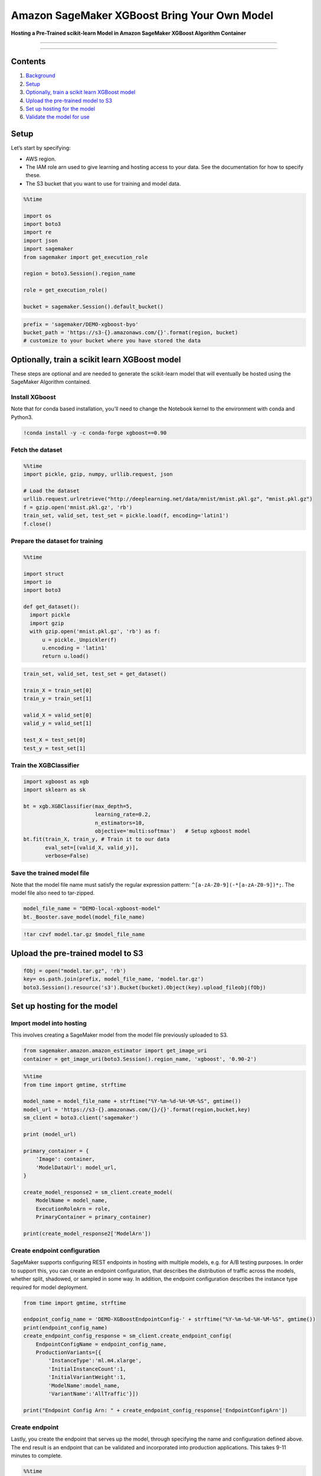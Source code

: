 Amazon SageMaker XGBoost Bring Your Own Model
=============================================

**Hosting a Pre-Trained scikit-learn Model in Amazon SageMaker XGBoost
Algorithm Container**

--------------

--------------

Contents
--------

1. `Background <#Background>`__
2. `Setup <#Setup>`__
3. `Optionally, train a scikit learn XGBoost
   model <#Optionally,-train-a-scikit-learn-XGBoost-model>`__
4. `Upload the pre-trained model to
   S3 <#Upload-the-pre-trained-model-to-S3>`__
5. `Set up hosting for the model <#Set-up-hosting-for-the-model>`__
6. `Validate the model for use <#Validate-the-model-for-use>`__

Setup
-----

Let’s start by specifying:

-  AWS region.
-  The IAM role arn used to give learning and hosting access to your
   data. See the documentation for how to specify these.
-  The S3 bucket that you want to use for training and model data.

.. code:: ipython3

    %%time
    
    import os
    import boto3
    import re
    import json
    import sagemaker
    from sagemaker import get_execution_role
    
    region = boto3.Session().region_name
    
    role = get_execution_role()
    
    bucket = sagemaker.Session().default_bucket()

.. code:: ipython3

    prefix = 'sagemaker/DEMO-xgboost-byo'
    bucket_path = 'https://s3-{}.amazonaws.com/{}'.format(region, bucket)
    # customize to your bucket where you have stored the data

Optionally, train a scikit learn XGBoost model
----------------------------------------------

These steps are optional and are needed to generate the scikit-learn
model that will eventually be hosted using the SageMaker Algorithm
contained.

Install XGboost
~~~~~~~~~~~~~~~

Note that for conda based installation, you’ll need to change the
Notebook kernel to the environment with conda and Python3.

.. code:: ipython3

    !conda install -y -c conda-forge xgboost==0.90

Fetch the dataset
~~~~~~~~~~~~~~~~~

.. code:: ipython3

    %%time
    import pickle, gzip, numpy, urllib.request, json
    
    # Load the dataset
    urllib.request.urlretrieve("http://deeplearning.net/data/mnist/mnist.pkl.gz", "mnist.pkl.gz")
    f = gzip.open('mnist.pkl.gz', 'rb')
    train_set, valid_set, test_set = pickle.load(f, encoding='latin1')
    f.close()

Prepare the dataset for training
~~~~~~~~~~~~~~~~~~~~~~~~~~~~~~~~

.. code:: ipython3

    %%time
    
    import struct
    import io
    import boto3
    
    def get_dataset():
      import pickle
      import gzip
      with gzip.open('mnist.pkl.gz', 'rb') as f:
          u = pickle._Unpickler(f)
          u.encoding = 'latin1'
          return u.load()

.. code:: ipython3

    train_set, valid_set, test_set = get_dataset()
    
    train_X = train_set[0]
    train_y = train_set[1]
    
    valid_X = valid_set[0]
    valid_y = valid_set[1]
    
    test_X = test_set[0]
    test_y = test_set[1]

Train the XGBClassifier
~~~~~~~~~~~~~~~~~~~~~~~

.. code:: ipython3

    import xgboost as xgb
    import sklearn as sk 
    
    bt = xgb.XGBClassifier(max_depth=5,
                           learning_rate=0.2,
                           n_estimators=10,
                           objective='multi:softmax')   # Setup xgboost model
    bt.fit(train_X, train_y, # Train it to our data
           eval_set=[(valid_X, valid_y)], 
           verbose=False)

Save the trained model file
~~~~~~~~~~~~~~~~~~~~~~~~~~~

Note that the model file name must satisfy the regular expression
pattern: ``^[a-zA-Z0-9](-*[a-zA-Z0-9])*;``. The model file also need to
tar-zipped.

.. code:: ipython3

    model_file_name = "DEMO-local-xgboost-model"
    bt._Booster.save_model(model_file_name)

.. code:: ipython3

    !tar czvf model.tar.gz $model_file_name

Upload the pre-trained model to S3
----------------------------------

.. code:: ipython3

    fObj = open("model.tar.gz", 'rb')
    key= os.path.join(prefix, model_file_name, 'model.tar.gz')
    boto3.Session().resource('s3').Bucket(bucket).Object(key).upload_fileobj(fObj)

Set up hosting for the model
----------------------------

Import model into hosting
~~~~~~~~~~~~~~~~~~~~~~~~~

This involves creating a SageMaker model from the model file previously
uploaded to S3.

.. code:: ipython3

    from sagemaker.amazon.amazon_estimator import get_image_uri
    container = get_image_uri(boto3.Session().region_name, 'xgboost', '0.90-2')

.. code:: ipython3

    %%time
    from time import gmtime, strftime
    
    model_name = model_file_name + strftime("%Y-%m-%d-%H-%M-%S", gmtime())
    model_url = 'https://s3-{}.amazonaws.com/{}/{}'.format(region,bucket,key)
    sm_client = boto3.client('sagemaker')
    
    print (model_url)
    
    primary_container = {
        'Image': container,
        'ModelDataUrl': model_url,
    }
    
    create_model_response2 = sm_client.create_model(
        ModelName = model_name,
        ExecutionRoleArn = role,
        PrimaryContainer = primary_container)
    
    print(create_model_response2['ModelArn'])

Create endpoint configuration
~~~~~~~~~~~~~~~~~~~~~~~~~~~~~

SageMaker supports configuring REST endpoints in hosting with multiple
models, e.g. for A/B testing purposes. In order to support this, you can
create an endpoint configuration, that describes the distribution of
traffic across the models, whether split, shadowed, or sampled in some
way. In addition, the endpoint configuration describes the instance type
required for model deployment.

.. code:: ipython3

    from time import gmtime, strftime
    
    endpoint_config_name = 'DEMO-XGBoostEndpointConfig-' + strftime("%Y-%m-%d-%H-%M-%S", gmtime())
    print(endpoint_config_name)
    create_endpoint_config_response = sm_client.create_endpoint_config(
        EndpointConfigName = endpoint_config_name,
        ProductionVariants=[{
            'InstanceType':'ml.m4.xlarge',
            'InitialInstanceCount':1,
            'InitialVariantWeight':1,
            'ModelName':model_name,
            'VariantName':'AllTraffic'}])
    
    print("Endpoint Config Arn: " + create_endpoint_config_response['EndpointConfigArn'])

Create endpoint
~~~~~~~~~~~~~~~

Lastly, you create the endpoint that serves up the model, through
specifying the name and configuration defined above. The end result is
an endpoint that can be validated and incorporated into production
applications. This takes 9-11 minutes to complete.

.. code:: ipython3

    %%time
    import time
    
    endpoint_name = 'DEMO-XGBoostEndpoint-' + strftime("%Y-%m-%d-%H-%M-%S", gmtime())
    print(endpoint_name)
    create_endpoint_response = sm_client.create_endpoint(
        EndpointName=endpoint_name,
        EndpointConfigName=endpoint_config_name)
    print(create_endpoint_response['EndpointArn'])
    
    resp = sm_client.describe_endpoint(EndpointName=endpoint_name)
    status = resp['EndpointStatus']
    print("Status: " + status)
    
    while status=='Creating':
        time.sleep(60)
        resp = sm_client.describe_endpoint(EndpointName=endpoint_name)
        status = resp['EndpointStatus']
        print("Status: " + status)
    
    print("Arn: " + resp['EndpointArn'])
    print("Status: " + status)

Validate the model for use
--------------------------

Now you can obtain the endpoint from the client library using the result
from previous operations and generate classifications from the model
using that endpoint.

.. code:: ipython3

    runtime_client = boto3.client('runtime.sagemaker')

Lets generate the prediction for a single datapoint. We’ll pick one from
the test data generated earlier.

.. code:: ipython3

    import numpy as np
    point_X = test_X[0]
    point_X = np.expand_dims(point_X, axis=0)
    point_y = test_y[0]
    np.savetxt("test_point.csv", point_X, delimiter=",")

.. code:: ipython3

    %%time
    import json
    
    
    file_name = 'test_point.csv' #customize to your test file, will be 'mnist.single.test' if use data above
    
    with open(file_name, 'r') as f:
        payload = f.read().strip()
    
    response = runtime_client.invoke_endpoint(EndpointName=endpoint_name, 
                                       ContentType='text/csv', 
                                       Body=payload)
    result = response['Body'].read().decode('ascii')
    print('Predicted Class Probabilities: {}.'.format(result))

Post process the output
~~~~~~~~~~~~~~~~~~~~~~~

Since the result is a string, let’s process it to determine the the
output class label.

.. code:: ipython3

    floatArr = np.array(json.loads(result))
    predictedLabel = np.argmax(floatArr)
    print('Predicted Class Label: {}.'.format(predictedLabel))
    print('Actual Class Label: {}.'.format(point_y))

(Optional) Delete the Endpoint
~~~~~~~~~~~~~~~~~~~~~~~~~~~~~~

If you’re ready to be done with this notebook, please run the
delete_endpoint line in the cell below. This will remove the hosted
endpoint you created and avoid any charges from a stray instance being
left on.

.. code:: ipython3

    sm_client.delete_endpoint(EndpointName=endpoint_name)

